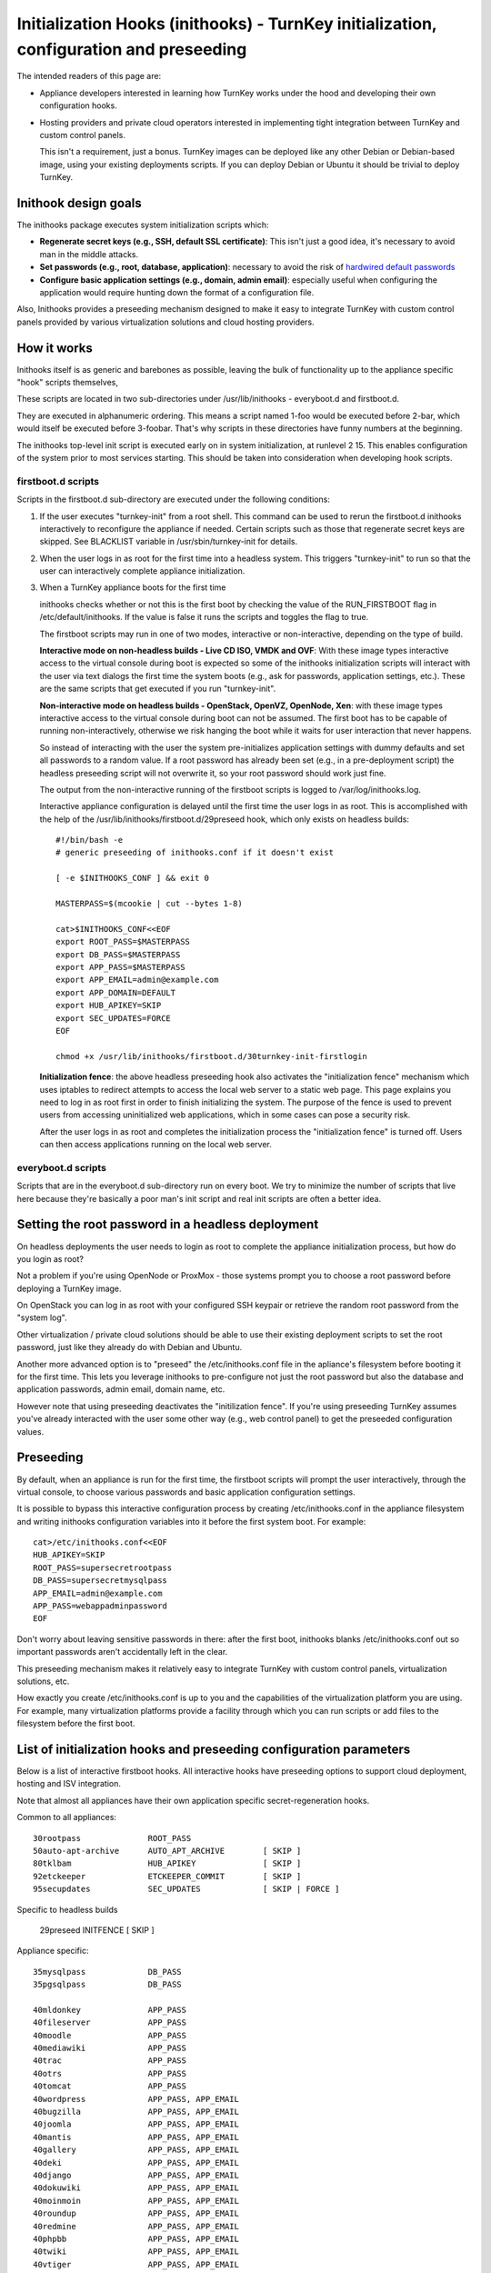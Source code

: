 =======================================================================================
Initialization Hooks (inithooks) - TurnKey initialization, configuration and preseeding
=======================================================================================

The intended readers of this page are:

- Appliance developers interested in learning how TurnKey works under
  the hood and developing their own configuration hooks.

- Hosting providers and private cloud operators interested in
  implementing tight integration between TurnKey and custom control
  panels. 
  
  This isn't a requirement, just a bonus. TurnKey images can be deployed
  like any other Debian or Debian-based image, using your existing
  deployments scripts. If you can deploy Debian or Ubuntu it should
  be trivial to deploy TurnKey.
  
Inithook design goals 
---------------------

The inithooks package executes system initialization scripts
which:

- **Regenerate secret keys (e.g., SSH, default SSL certificate)**: This
  isn't just a good idea, it's necessary to avoid man in the middle
  attacks.

- **Set passwords (e.g., root, database, application)**: necessary to avoid the risk
  of `hardwired default passwords <http://www.turnkeylinux.org/blog/end-to-default-passwords>`_ 

- **Configure basic application settings (e.g., domain, admin email)**:
  especially useful when configuring the application would require hunting
  down the format of a configuration file.

Also, Inithooks provides a preseeding mechanism designed to make it easy
to integrate TurnKey with custom control panels provided by various
virtualization solutions and cloud hosting providers.

How it works
------------

Inithooks itself is as generic and barebones as possible, leaving
the bulk of functionality up to the appliance specific "hook"
scripts themselves,

These scripts are located in two sub-directories under
/usr/lib/inithooks - everyboot.d and firstboot.d. 

They are executed in alphanumeric ordering. This means a script named
1-foo would be executed before 2-bar, which would itself be executed
before 3-foobar. That's why scripts in these directories have funny
numbers at the beginning.  

The inithooks top-level init script is executed early on in system
initialization, at runlevel 2 15. This enables configuration of the
system prior to most services starting. This should be taken into
consideration when developing hook scripts.

firstboot.d scripts
'''''''''''''''''''

Scripts in the firstboot.d sub-directory are executed under the
following conditions:

#. If the user executes "turnkey-init" from a root shell. This command
   can be used to rerun the firstboot.d inithooks interactively to
   reconfigure the appliance if needed. Certain scripts such as those that
   regenerate secret keys are skipped. See BLACKLIST variable in
   /usr/sbin/turnkey-init for details.

#. When the user logs in as root for the first time into a headless
   system. This triggers "turnkey-init" to run so that the user can
   interactively complete appliance initialization.

#. When a TurnKey appliance boots for the first time

   inithooks checks whether or not this is the first boot by checking
   the value of the RUN\_FIRSTBOOT flag in /etc/default/inithooks. If
   the value is false it runs the scripts and toggles the flag to true.

   The firstboot scripts may run in one of two modes, interactive or
   non-interactive, depending on the type of build.

   **Interactive mode on non-headless builds - Live CD ISO, VMDK and
   OVF**: With these image types interactive access to the virtual
   console during boot is expected so some of the inithooks
   initialization scripts will interact with the user via text dialogs
   the first time the system boots (e.g., ask for passwords,
   application settings, etc.). These are the same scripts that get
   executed if you run "turnkey-init".

   **Non-interactive mode on headless builds - OpenStack, OpenVZ,
   OpenNode, Xen**: with these image types interactive access to the
   virtual console during boot can not be assumed.  The first boot has
   to be capable of running non-interactively, otherwise we risk
   hanging the boot while it waits for user interaction that never
   happens.
   
   So instead of interacting with the user the system pre-initializes
   application settings with dummy defaults and set all passwords to a
   random value. If a root password has already been set (e.g., in a
   pre-deployment script) the headless preseeding script will not
   overwrite it, so your root password should work just fine.
   
   The output from the non-interactive running of the firstboot
   scripts is logged to /var/log/inithooks.log.

   Interactive appliance configuration is delayed until the first time
   the user logs in as root. This is accomplished with the help of the
   /usr/lib/inithooks/firstboot.d/29preseed hook, which only exists on
   headless builds::

    #!/bin/bash -e
    # generic preseeding of inithooks.conf if it doesn't exist

    [ -e $INITHOOKS_CONF ] && exit 0

    MASTERPASS=$(mcookie | cut --bytes 1-8)

    cat>$INITHOOKS_CONF<<EOF
    export ROOT_PASS=$MASTERPASS
    export DB_PASS=$MASTERPASS
    export APP_PASS=$MASTERPASS
    export APP_EMAIL=admin@example.com
    export APP_DOMAIN=DEFAULT
    export HUB_APIKEY=SKIP
    export SEC_UPDATES=FORCE
    EOF

    chmod +x /usr/lib/inithooks/firstboot.d/30turnkey-init-firstlogin


   **Initialization fence**: the above headless preseeding hook also
   activates the "initialization fence" mechanism which uses iptables
   to redirect attempts to access the local web server to a static web
   page. This page explains you need to log in as root first in order
   to finish initializing the system. The purpose of the fence is used
   to prevent users from accessing uninitialized web applications,
   which in some cases can pose a security risk.

   After the user logs in as root and completes the initialization
   process the "initialization fence" is turned off. Users can then
   access applications running on the local web server.

everyboot.d scripts
'''''''''''''''''''

Scripts that are in the everyboot.d sub-directory run on every boot. We
try to minimize the number of scripts that live here because they're
basically a poor man's init script and real init scripts are often a
better idea.

Setting the root password in a headless deployment
--------------------------------------------------

On headless deployments the user needs to login as root to complete the
appliance initialization process, but how do you login as root?

Not a problem if you're using OpenNode or ProxMox - those systems
prompt you to choose a root password before deploying a TurnKey image.

On OpenStack you can log in as root with your configured SSH keypair
or retrieve the random root password from the "system log". 

Other virtualization / private cloud solutions should be able to use
their existing deployment scripts to set the root password, just like
they already do with Debian and Ubuntu.

Another more advanced option is to "preseed" the /etc/inithooks.conf
file in the apliance's filesystem before booting it for the first
time. This lets you leverage inithooks to pre-configure not just the
root password but also the database and application passwords, admin
email, domain name, etc.

However note that using preseeding deactivates the "initilization
fence". If you're using preseeding TurnKey assumes you've already
interacted with the user some other way (e.g., web control panel) to
get the preseeded configuration values.

Preseeding
----------

By default, when an appliance is run for the first time, the firstboot
scripts will prompt the user interactively, through the virtual
console, to choose various passwords and basic application
configuration settings. 

It is possible to bypass this interactive configuration process by
creating /etc/inithooks.conf in the appliance filesystem and
writing inithooks configuration variables into it before the
first system boot. For example:
::

    cat>/etc/inithooks.conf<<EOF
    HUB_APIKEY=SKIP
    ROOT_PASS=supersecretrootpass
    DB_PASS=supersecretmysqlpass
    APP_EMAIL=admin@example.com
    APP_PASS=webappadminpassword
    EOF

Don't worry about leaving sensitive passwords in there: after the
first boot, inithooks blanks /etc/inithooks.conf out so important
passwords aren't accidentally left in the clear.

This preseeding mechanism makes it relatively easy to integrate TurnKey
with custom control panels, virtualization solutions, etc.

How exactly you create /etc/inithooks.conf is up to you and the
capabilities of the virtualization platform you are using. For example,
many virtualization platforms provide a facility through which you can
run scripts or add files to the filesystem before the first boot.

List of initialization hooks and preseeding configuration parameters
--------------------------------------------------------------------

Below is a list of interactive firstboot hooks. All interactive hooks
have preseeding options to support cloud deployment, hosting and ISV
integration.

Note that almost all appliances have their own application specific
secret-regeneration hooks. 
 
Common to all appliances:
::

    30rootpass              ROOT_PASS
    50auto-apt-archive      AUTO_APT_ARCHIVE        [ SKIP ]
    80tklbam                HUB_APIKEY              [ SKIP ]
    92etckeeper             ETCKEEPER_COMMIT        [ SKIP ]
    95secupdates            SEC_UPDATES             [ SKIP | FORCE ]

Specific to headless builds

    29preseed               INITFENCE               [ SKIP ]

Appliance specific:
::

    35mysqlpass             DB_PASS
    35pgsqlpass             DB_PASS
    
    40mldonkey              APP_PASS
    40fileserver            APP_PASS
    40moodle                APP_PASS
    40mediawiki             APP_PASS
    40trac                  APP_PASS
    40otrs                  APP_PASS
    40tomcat                APP_PASS
    40wordpress             APP_PASS, APP_EMAIL
    40bugzilla              APP_PASS, APP_EMAIL
    40joomla                APP_PASS, APP_EMAIL
    40mantis                APP_PASS, APP_EMAIL
    40gallery               APP_PASS, APP_EMAIL
    40deki                  APP_PASS, APP_EMAIL
    40django                APP_PASS, APP_EMAIL
    40dokuwiki              APP_PASS, APP_EMAIL
    40moinmoin              APP_PASS, APP_EMAIL
    40roundup               APP_PASS, APP_EMAIL
    40redmine               APP_PASS, APP_EMAIL
    40phpbb                 APP_PASS, APP_EMAIL
    40twiki                 APP_PASS, APP_EMAIL
    40vtiger                APP_PASS, APP_EMAIL
    40prestashop            APP_PASS, APP_EMAIL
    40magento               APP_PASS, APP_EMAIL, APP_DOMAIN
    40statusnet             APP_PASS, APP_EMAIL, APP_DOMAIN
    40ejabberd              APP_PASS, APP_DOMAIN
    40domain-controller     APP_PASS, APP_DOMAIN

 
If not preseeded, the user will be asked interactively. The SKIP
and FORCE options should be self explanatory. Note that secupdates
is automatically skipped when in live demo mode.
 
Development notes
-----------------

So you're creating a new appliance and want to add initialization
hooks. Awesome! Here are some examples to get you going.
 
Non-interactive inithook
''''''''''''''''''''''''

The following example is used in the Joomla15 appliance. It
regenerates the *secret*, and sets a random mysql password for the
joomla user.
 
::

    /usr/lib/inithooks/firstboot.d/20regen-joomla-secrets
    
    #!/bin/bash -e
    # regenerate joomla secret key and mysql password
    
    . /etc/default/inithooks
    
    updateconf() {
        CONF=/var/www/joomla/configuration.php
        sed -i "s/var $1 = \(.*\)/var $1 = '$2';/" $CONF
    }
    
    updateconf '\$secret' $(mcookie)$(mcookie)
    
    PASSWORD=$(mcookie)
    updateconf '\$password' $PASSWORD
    
    $INITHOOKS_PATH/bin/mysqlconf.py --user=joomla --pass="$PASSWORD"

 
Interactive inithook
''''''''''''''''''''

The following example is used to set the root password in
all appliances. If ROOTPASS is not set, the user will be asked to
enter a password interactively.
 
::

    /usr/lib/inithooks/firstboot.d/30rootpass
    
    #!/bin/bash -e
    # set root password
    
    . /etc/default/inithooks
    
    [ -e $INITHOOKS_CONF ] && . $INITHOOKS_CONF
    $INITHOOKS_PATH/bin/setpasspass.py root --pass="$ROOTPASS"

 
::

    /usr/lib/inithooks/bin/setpass.py
    
    #!/usr/bin/python
    # Copyright (c) 2010 Alon Swartz <alon@turnkeylinux.org>
    """Set account password
    
    Arguments:
        username      username of account to set password for
    
    Options:
        -p --pass=    if not provided, will ask interactively
    """
    
    import sys
    import getopt
    import subprocess
    from subprocess import PIPE
    
    from dialog_wrapper import Dialog
    
    def fatal(s):
        print >> sys.stderr, "Error:", s
        sys.exit(1)
    
    def usage(e=None):
        if e:
            print >> sys.stderr, "Error:", e
        print >> sys.stderr, "Syntax: %s <username> [options]" % sys.argv[0]
        print >> sys.stderr, __doc__
        sys.exit(1)
    
    def main():
        try:
            opts, args = getopt.gnu_getopt(sys.argv[1:], "hp:", ['help', 'pass='])
        except getopt.GetoptError, e:
            usage(e)
    
        if len(args) != 1:
            usage()
    
        username = args[0]
        password = ""
        for opt, val in opts:
            if opt in ('-h', '--help'):
                usage()
            elif opt in ('-p', '--pass'):
                password = val
    
        if not password:
            d = Dialog('TurnKey GNU/Linux - First boot configuration')
            password = d.get_password(
                "%s Password" % username.capitalize(),
                "Please enter new password for the %s account." % username)
    
        command = ["chpasswd"]
        input = ":".join([username, password])
        
        p = subprocess.Popen(command, stdin=PIPE, shell=False)
        p.stdin.write(input)
        p.stdin.close()
        err = p.wait()
        if err:
            fatal(err)
    
    if __name__ == "__main__":
        main()


